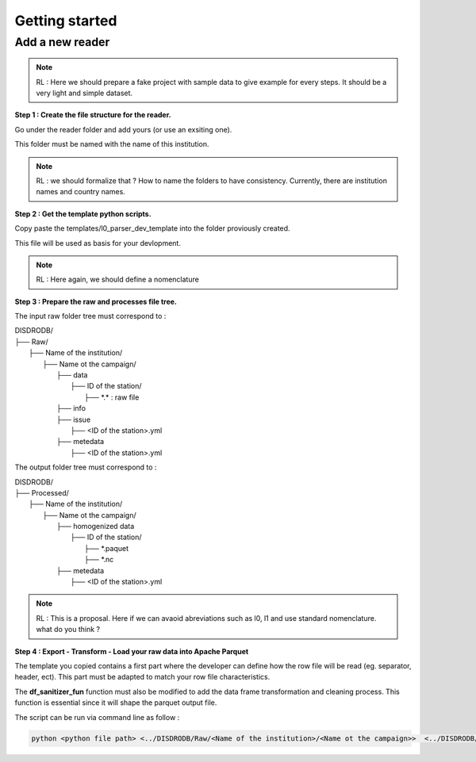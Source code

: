 =========================
Getting started
=========================


Add a new reader
==================


.. note::
    RL : Here we should prepare a fake project with sample data to give example for every steps. It should be a very light and simple dataset. 



**Step 1 : Create the file structure for the reader.**

Go under the reader folder and add yours (or use an exsiting one).

This folder must be named with the name of this institution. 

.. note::
    RL : we should formalize that ? How to name the folders to have consistency. Currently, there are institution names and country names. 




**Step 2 : Get the template python scripts.**

Copy paste the templates/l0_parser_dev_template into the folder proviously created. 

This file will be used as basis for your devlopment. 

.. note::
    RL : Here again, we should define a nomenclature  



**Step 3 : Prepare the raw and processes file tree.** 

The input raw folder tree must correspond to : 

| DISDRODB/
| ├── Raw/
|    ├── Name of the institution/
|       ├── Name ot the campaign/
|           ├── data
|               ├── ID of the station/ 
|                  ├── \*.\*  : raw file
|           ├── info        
|           ├── issue
|               ├── <ID of the station>.yml           
|           ├── metedata
|               ├── <ID of the station>.yml      


The output folder tree must correspond to : 

| DISDRODB/
| ├── Processed/
|    ├── Name of the institution/
|       ├── Name ot the campaign/
|           ├── homogenized data
|               ├── ID of the station/ 
|                  ├── \*.paquet
|                  ├── \*.nc 
|           ├── metedata
|               ├── <ID of the station>.yml   



.. note::
    RL : This is a proposal. Here if we can avaoid abreviations such as l0, l1 and use standard nomenclature. what do you think ? 




**Step 4 : Export - Transform - Load your raw data into Apache Parquet**

The template you copied contains a first part where the developer can define how the row file will be read (eg. separator, header, ect). This part must be adapted to match your row file characteristics. 

The **df_sanitizer_fun** function must also be modified to add the data frame transformation and cleaning process.  This function is essential since it will shape the parquet output file. 

The script can be run via command line as follow :

.. code-block::

       python <python file path> <../DISDRODB/Raw/<Name of the institution>/<Name ot the campaign>>  <../DISDRODB/Processed/<Name of the institution>> -l0 true -l1 false -f true



















